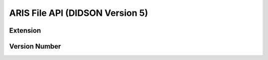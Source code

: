 .. inbound links.
.. -------------.


.. outbound links.
.. --------------.


.. images.
.. ------.


.. icons.
.. -----.


.. document attributes.
.. -------------------.


.. =============== Document Start =====================.
.. ----------------------------------------------------.

================================
ARIS File API (DIDSON Version 5)
================================

-------------
Extension
-------------

--------------
Version Number
--------------


